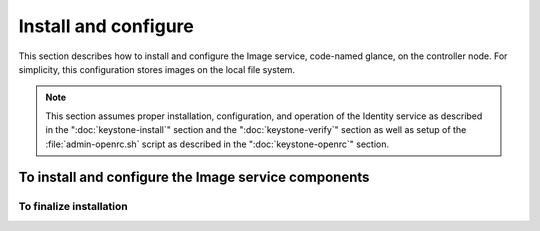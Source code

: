 =====================
Install and configure
=====================

This section describes how to install and configure the Image service,
code-named glance, on the controller node. For simplicity, this
configuration stores images on the local file system.

.. note::

   This section assumes proper installation, configuration, and
   operation of the Identity service as described in the
   ":doc:`keystone-install`" section and the ":doc:`keystone-verify`"
   section as well as setup of the :file:`admin-openrc.sh` script
   as described in the ":doc:`keystone-openrc`" section.

.. only:: obs or rdo or ubuntu

   To configure prerequisites
   ~~~~~~~~~~~~~~~~~~~~~~~~~~

   Before you install and configure the Image service, you must
   create a database, service credentials, and API endpoint.

   #. To create the database, complete these steps:

      a. Use the database access client to connect to the database
         server as the ``root`` user:

         .. code-block:: console

            $ mysql -u root -p

      b. Create the ``glance`` database:

         .. code-block:: console

            CREATE DATABASE glance;

      c. Grant proper access to the ``glance`` database:

         .. code-block:: console

            GRANT ALL PRIVILEGES ON glance.* TO 'glance'@'localhost' \
              IDENTIFIED BY 'GLANCE_DBPASS';
            GRANT ALL PRIVILEGES ON glance.* TO 'glance'@'%' \
              IDENTIFIED BY 'GLANCE_DBPASS';

         Replace ``GLANCE_DBPASS`` with a suitable password.

      d. Exit the database access client.

   #. Source the ``admin`` credentials to gain access to
      admin-only CLI commands:

      .. code-block:: console

         $ source admin-openrc.sh

   #. To create the service credentials, complete these steps:

      a. Create the ``glance`` user:

         .. code-block:: console

            $ openstack user create --password-prompt glance
            User Password:
            Repeat User Password:
            +----------+----------------------------------+
            | Field    | Value                            |
            +----------+----------------------------------+
            | email    | None                             |
            | enabled  | True                             |
            | id       | 1dc206e084334db2bee88363745da014 |
            | name     | glance                           |
            | username | glance                           |
            +----------+----------------------------------+

      b. Add the ``admin`` role to the ``glance`` user and
         ``service`` project:

         .. code-block:: console

            $ openstack role add --project service --user glance admin
            +-------+----------------------------------+
            | Field | Value                            |
            +-------+----------------------------------+
            | id    | cd2cb9a39e874ea69e5d4b896eb16128 |
            | name  | admin                            |
            +-------+----------------------------------+

      c. Create the ``glance`` service entity:

         .. code-block:: console

            $ openstack service create --name glance \
              --description "OpenStack Image service" image
            +-------------+----------------------------------+
            | Field       | Value                            |
            +-------------+----------------------------------+
            | description | OpenStack Image service          |
            | enabled     | True                             |
            | id          | 178124d6081c441b80d79972614149c6 |
            | name        | glance                           |
            | type        | image                            |
            +-------------+----------------------------------+

   #. Create the Image service API endpoint:

      .. code-block:: console

         $ openstack endpoint create \
           --publicurl http://controller:9292 \
           --internalurl http://controller:9292 \
           --adminurl http://controller:9292 \
           --region RegionOne \
           image
         +--------------+----------------------------------+
         | Field        | Value                            |
         +--------------+----------------------------------+
         | adminurl     | http://controller:9292           |
         | id           | 805b1dbc90ab47479111102bc6423313 |
         | internalurl  | http://controller:9292           |
         | publicurl    | http://controller:9292           |
         | region       | RegionOne                        |
         | service_id   | 178124d6081c441b80d79972614149c6 |
         | service_name | glance                           |
         | service_type | image                            |
         +--------------+----------------------------------+

To install and configure the Image service components
~~~~~~~~~~~~~~~~~~~~~~~~~~~~~~~~~~~~~~~~~~~~~~~~~~~~~

.. only:: obs or rdo or ubuntu

   .. note::

      Default configuration files vary by distribution. You might need
      to add these sections and options rather than modifying existing
      sections and options. Also, an ellipsis (...) in the configuration
      snippets indicates potential default configuration options that you
      should retain.

.. only:: obs

   1. Install the packages:

      .. code-block:: console

         # zypper install openstack-glance python-glanceclient

.. only:: rdo

   1. Install the packages:

      .. code-block:: console

         # yum install openstack-glance python-glance python-glanceclient

.. The installation of python-glance is a workaround
   for bug: https://bugzilla.redhat.com/show_bug.cgi?id=1213545

.. only:: ubuntu

   1. Install the packages:

      .. code-block:: console

         # apt-get install glance python-glanceclient

.. only:: obs or rdo or ubuntu

   2. Edit the :file:`/etc/glance/glance-api.conf` file and complete
      the following actions:

      a. In the ``[database]`` section, configure database access:

         .. code-block:: ini
            :linenos:

            [database]
            ...
            connection = mysql://glance:GLANCE_DBPASS@controller/glance

         Replace ``GLANCE_DBPASS`` with the password you chose for the
         Image service database.

      b. In the ``[keystone_authtoken]`` and ``[paste_deploy]`` sections,
         configure Identity service access:

         .. code-block:: ini
            :linenos:

            [keystone_authtoken]
            ...
            auth_uri = http://controller:5000
            auth_url = http://controller:35357
            auth_plugin = password
            project_domain_id = default
            user_domain_id = default
            project_name = service
            username = glance
            password = GLANCE_PASS

            [paste_deploy]
            ...
            flavor = keystone

         Replace ``GLANCE_PASS`` with the password you chose for the
         ``glance`` user in the Identity service.

         .. note::

            Comment out or remove any other options in the
            ``[keystone_authtoken]`` section.

      c. In the ``[glance_store]`` section, configure the local file
         system store and location of image files:

         .. code-block:: ini
            :linenos:

            [glance_store]
            ...
            default_store = file
            filesystem_store_datadir = /var/lib/glance/images/

      d. In the ``[DEFAULT]`` section, configure the ``noop``
         notification driver to disable notifications because
         they only pertain to the optional Telemetry service:

         .. code-block:: ini
            :linenos:

            [DEFAULT]
            ...
            notification_driver = noop

         The Telemetry chapter provides an Image service configuration
         that enables notifications.

      e. (Optional) To assist with troubleshooting,
         enable verbose logging in the ``[DEFAULT]`` section:

         .. code-block:: ini
            :linenos:

            [DEFAULT]
            ...
            verbose = True

   3. Edit the :file:`/etc/glance/glance-registry.conf` file and
      complete the following actions:

      a. In the ``[database]`` section, configure database access:

         .. code-block:: ini
            :linenos:

            [database]
            ...
            connection = mysql://glance:GLANCE_DBPASS@controller/glance

         Replace ``GLANCE_DBPASS`` with the password you chose for the
         Image service database.

      b. In the ``[keystone_authtoken]`` and ``[paste_deploy]`` sections,
         configure Identity service access:

         .. code-block:: ini
            :linenos:

            [keystone_authtoken]
            ...
            auth_uri = http://controller:5000
            auth_url = http://controller:35357
            auth_plugin = password
            project_domain_id = default
            user_domain_id = default
            project_name = service
            username = glance
            password = GLANCE_PASS

            [paste_deploy]
            ...
            flavor = keystone

         Replace ``GLANCE_PASS`` with the password you chose for the
         ``glance`` user in the Identity service.

         .. note::

            Comment out or remove any other options in the
            ``[keystone_authtoken]`` section.

      c. In the ``[DEFAULT]`` section, configure the ``noop`` notification
         driver to disable notifications because they only pertain to the
         optional Telemetry service:

         .. code-block:: ini
            :linenos:

            [DEFAULT]
            ...
            notification_driver = noop

         The Telemetry chapter provides an Image service configuration
         that enables notifications.

      d. (Optional) To assist with troubleshooting,
         enable verbose logging in the ``[DEFAULT]`` section:

         .. code-block:: ini
            :linenos:

            [DEFAULT]
            ...
            verbose = True

.. only:: rdo or ubuntu

   4. Populate the Image service database:

      .. code-block:: console

         # su -s /bin/sh -c "glance-manage db_sync" glance

.. only:: debian

   1. Install the packages:

      .. code-block:: console

         # apt-get install glance python-glanceclient

   2. Respond to prompts for
      :doc:`database management <debconf/debconf-dbconfig-common>`,
      :doc:`Identity service credentials <debconf/debconf-keystone-authtoken>`,
      :doc:`service endpoint registration <debconf/debconf-api-endpoints>`,
      and :doc:`message broker credentials <debconf/debconf-rabbitmq>`.

   3. Select the ``keystone`` pipeline to configure the Image service
      to use the Identity service:

      .. image:: figures/debconf-screenshots/glance-common_pipeline_flavor.png
         :width: 100%

To finalize installation
------------------------

.. only:: obs or rdo

   1. Start the Image service services and configure them to start when
      the system boots:

      .. code-block:: console

         # systemctl enable openstack-glance-api.service openstack-glance-registry.service
         # systemctl start openstack-glance-api.service openstack-glance-registry.service

.. only:: ubuntu or debian

   1. Restart the Image service services:

      .. code-block:: console

         # service glance-registry restart
         # service glance-api restart

.. only:: ubuntu

   2. By default, the Ubuntu packages create an SQLite database.

      Because this configuration uses an SQL database server, you can
      remove the SQLite database file:

      .. code-block:: console

         # rm -f /var/lib/glance/glance.sqlite
